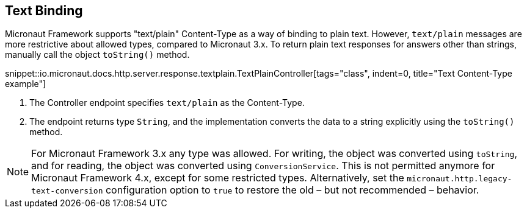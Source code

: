 == Text Binding

Micronaut Framework supports "text/plain" Content-Type as a way of binding to plain text. However, `text/plain` messages are more restrictive about allowed types, compared to Micronaut 3.x. To return plain text responses for answers other than strings, manually call the object `toString()` method.

snippet::io.micronaut.docs.http.server.response.textplain.TextPlainController[tags="class", indent=0, title="Text Content-Type example"]

<1> The Controller endpoint specifies `text/plain` as the Content-Type.
<2> The endpoint returns type `String`, and the implementation converts the data to a string explicitly using the `toString()` method.

NOTE: For Micronaut Framework 3.x any type was allowed. For writing, the object was converted using `toString`, and for reading, the object was converted using `ConversionService`. This is not permitted anymore for Micronaut Framework 4.x, except for some restricted types. Alternatively, set the `micronaut.http.legacy-text-conversion` configuration option to `true` to restore the old – but not recommended – behavior.


